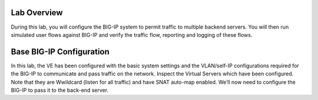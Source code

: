 Lab Overview
============

During this lab, you will configure the BIG-IP system to permit traffic
to multiple backend servers. You will then run simulated user flows
against BIG-IP and verify the traffic flow, reporting and logging of
these flows.

Base BIG-IP Configuration
=========================

In this lab, the VE has been configured with the basic system settings
and the VLAN/self-IP configurations required for the BIG-IP to
communicate and pass traffic on the network. Inspect the Virtual Servers 
which have been configured. Note that they are Wwildcard (listen for all traffic) 
and have SNAT auto-map enabled. We’ll now need to configure
the BIG-IP to pass it to the back-end server.
